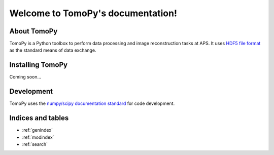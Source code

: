 .. APS Imaging toolbox
   sphinx-quickstart on Thu Oct 24 17:20:31 2013.

Welcome to TomoPy's documentation!
*********************************

About TomoPy
============

TomoPy is a Python toolbox to perform data processing and
image reconstruction tasks at APS. It uses `HDF5 file format
<https://subversion.xray.aps.anl.gov/DataExchange/doc/trunk/>`_ as
the standard means of data exchange.

Installing TomoPy
=================

Coming soon...

Development
===========

TomoPy uses the `numpy/scipy documentation standard 
<https://github.com/numpy/numpy/blob/master/doc/HOWTO_DOCUMENT.rst.txt>`_
for code development.

Indices and tables
==================

* :ref:`genindex`
* :ref:`modindex`
* :ref:`search`
